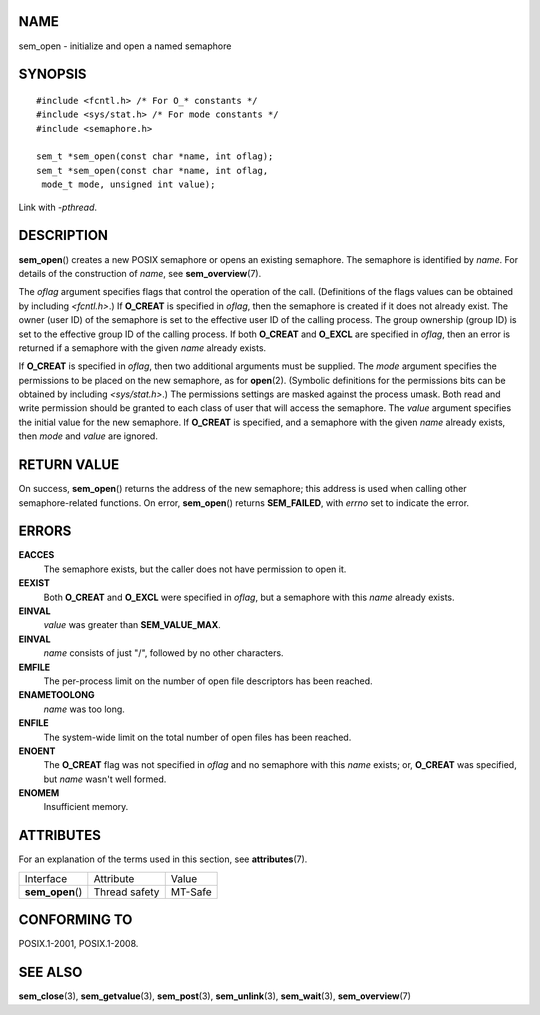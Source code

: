 NAME
====

sem_open - initialize and open a named semaphore

SYNOPSIS
========

::

   #include <fcntl.h> /* For O_* constants */
   #include <sys/stat.h> /* For mode constants */
   #include <semaphore.h>

   sem_t *sem_open(const char *name, int oflag);
   sem_t *sem_open(const char *name, int oflag, 
    mode_t mode, unsigned int value);

Link with *-pthread*.

DESCRIPTION
===========

**sem_open**\ () creates a new POSIX semaphore or opens an existing
semaphore. The semaphore is identified by *name*. For details of the
construction of *name*, see **sem_overview**\ (7).

The *oflag* argument specifies flags that control the operation of the
call. (Definitions of the flags values can be obtained by including
*<fcntl.h>*.) If **O_CREAT** is specified in *oflag*, then the semaphore
is created if it does not already exist. The owner (user ID) of the
semaphore is set to the effective user ID of the calling process. The
group ownership (group ID) is set to the effective group ID of the
calling process. If both **O_CREAT** and **O_EXCL** are specified in
*oflag*, then an error is returned if a semaphore with the given *name*
already exists.

If **O_CREAT** is specified in *oflag*, then two additional arguments
must be supplied. The *mode* argument specifies the permissions to be
placed on the new semaphore, as for **open**\ (2). (Symbolic definitions
for the permissions bits can be obtained by including *<sys/stat.h>*.)
The permissions settings are masked against the process umask. Both read
and write permission should be granted to each class of user that will
access the semaphore. The *value* argument specifies the initial value
for the new semaphore. If **O_CREAT** is specified, and a semaphore with
the given *name* already exists, then *mode* and *value* are ignored.

RETURN VALUE
============

On success, **sem_open**\ () returns the address of the new semaphore;
this address is used when calling other semaphore-related functions. On
error, **sem_open**\ () returns **SEM_FAILED**, with *errno* set to
indicate the error.

ERRORS
======

**EACCES**
   The semaphore exists, but the caller does not have permission to open
   it.

**EEXIST**
   Both **O_CREAT** and **O_EXCL** were specified in *oflag*, but a
   semaphore with this *name* already exists.

**EINVAL**
   *value* was greater than **SEM_VALUE_MAX**.

**EINVAL**
   *name* consists of just "/", followed by no other characters.

**EMFILE**
   The per-process limit on the number of open file descriptors has been
   reached.

**ENAMETOOLONG**
   *name* was too long.

**ENFILE**
   The system-wide limit on the total number of open files has been
   reached.

**ENOENT**
   The **O_CREAT** flag was not specified in *oflag* and no semaphore
   with this *name* exists; or, **O_CREAT** was specified, but *name*
   wasn't well formed.

**ENOMEM**
   Insufficient memory.

ATTRIBUTES
==========

For an explanation of the terms used in this section, see
**attributes**\ (7).

================ ============= =======
Interface        Attribute     Value
**sem_open**\ () Thread safety MT-Safe
================ ============= =======

CONFORMING TO
=============

POSIX.1-2001, POSIX.1-2008.

SEE ALSO
========

**sem_close**\ (3), **sem_getvalue**\ (3), **sem_post**\ (3),
**sem_unlink**\ (3), **sem_wait**\ (3), **sem_overview**\ (7)

